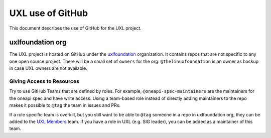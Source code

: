 =================
UXL use of GitHub
=================

This document describes the use of GitHub for the UXL project.

uxlfoundation org
=================

The UXL project is hosted on GitHub under the `uxlfoundation`_ organization. It
contains repos that are not specific to any one open source project. There will
be a small set of ``owners`` for the org. ``@thelinuxfoundation`` is an owner
as backup in case UXL owners are not available.

Giving Access to Resources
--------------------------

Try to use GitHub Teams that are defined by roles. For example,
``@oneapi-spec-maintainers`` are the maintainers for the oneapi spec and have
write access. Using a team-based role instead of directly adding maintainers to
the repo makes it possible to ``@tag`` the team in issues and PRs.

If a role specific team is overkill, but you still want to be able to ``@tag``
someone in a repo in uxlfoundation org, they can be added to the `UXL Members`_
team. If you have a role in UXL (e.g. SIG leader), you can be added as a
maintainer of this team.


.. _`uxlfoundation`: https://github.com/uxlfoundation
.. _`UXL Members`: https://github.com/orgs/uxlfoundation/teams/uxl-members